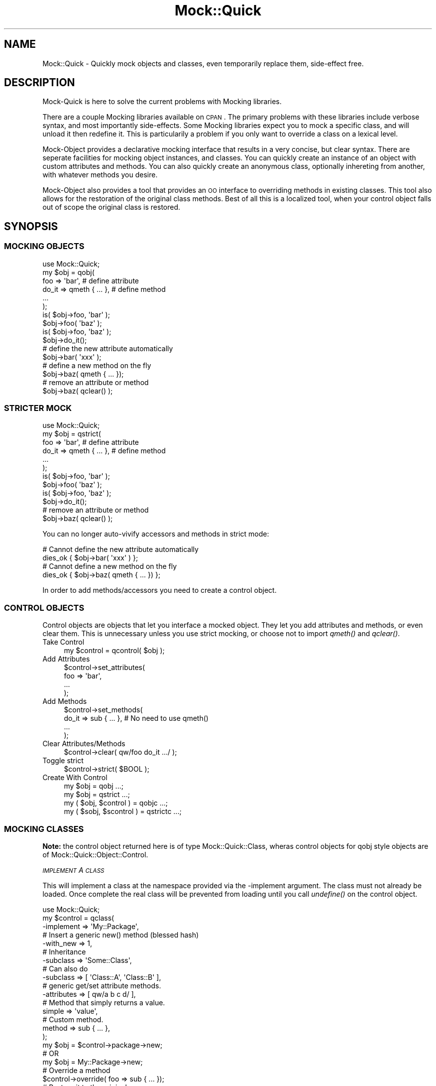 .\" Automatically generated by Pod::Man 2.25 (Pod::Simple 3.20)
.\"
.\" Standard preamble:
.\" ========================================================================
.de Sp \" Vertical space (when we can't use .PP)
.if t .sp .5v
.if n .sp
..
.de Vb \" Begin verbatim text
.ft CW
.nf
.ne \\$1
..
.de Ve \" End verbatim text
.ft R
.fi
..
.\" Set up some character translations and predefined strings.  \*(-- will
.\" give an unbreakable dash, \*(PI will give pi, \*(L" will give a left
.\" double quote, and \*(R" will give a right double quote.  \*(C+ will
.\" give a nicer C++.  Capital omega is used to do unbreakable dashes and
.\" therefore won't be available.  \*(C` and \*(C' expand to `' in nroff,
.\" nothing in troff, for use with C<>.
.tr \(*W-
.ds C+ C\v'-.1v'\h'-1p'\s-2+\h'-1p'+\s0\v'.1v'\h'-1p'
.ie n \{\
.    ds -- \(*W-
.    ds PI pi
.    if (\n(.H=4u)&(1m=24u) .ds -- \(*W\h'-12u'\(*W\h'-12u'-\" diablo 10 pitch
.    if (\n(.H=4u)&(1m=20u) .ds -- \(*W\h'-12u'\(*W\h'-8u'-\"  diablo 12 pitch
.    ds L" ""
.    ds R" ""
.    ds C` ""
.    ds C' ""
'br\}
.el\{\
.    ds -- \|\(em\|
.    ds PI \(*p
.    ds L" ``
.    ds R" ''
'br\}
.\"
.\" Escape single quotes in literal strings from groff's Unicode transform.
.ie \n(.g .ds Aq \(aq
.el       .ds Aq '
.\"
.\" If the F register is turned on, we'll generate index entries on stderr for
.\" titles (.TH), headers (.SH), subsections (.SS), items (.Ip), and index
.\" entries marked with X<> in POD.  Of course, you'll have to process the
.\" output yourself in some meaningful fashion.
.ie \nF \{\
.    de IX
.    tm Index:\\$1\t\\n%\t"\\$2"
..
.    nr % 0
.    rr F
.\}
.el \{\
.    de IX
..
.\}
.\"
.\" Accent mark definitions (@(#)ms.acc 1.5 88/02/08 SMI; from UCB 4.2).
.\" Fear.  Run.  Save yourself.  No user-serviceable parts.
.    \" fudge factors for nroff and troff
.if n \{\
.    ds #H 0
.    ds #V .8m
.    ds #F .3m
.    ds #[ \f1
.    ds #] \fP
.\}
.if t \{\
.    ds #H ((1u-(\\\\n(.fu%2u))*.13m)
.    ds #V .6m
.    ds #F 0
.    ds #[ \&
.    ds #] \&
.\}
.    \" simple accents for nroff and troff
.if n \{\
.    ds ' \&
.    ds ` \&
.    ds ^ \&
.    ds , \&
.    ds ~ ~
.    ds /
.\}
.if t \{\
.    ds ' \\k:\h'-(\\n(.wu*8/10-\*(#H)'\'\h"|\\n:u"
.    ds ` \\k:\h'-(\\n(.wu*8/10-\*(#H)'\`\h'|\\n:u'
.    ds ^ \\k:\h'-(\\n(.wu*10/11-\*(#H)'^\h'|\\n:u'
.    ds , \\k:\h'-(\\n(.wu*8/10)',\h'|\\n:u'
.    ds ~ \\k:\h'-(\\n(.wu-\*(#H-.1m)'~\h'|\\n:u'
.    ds / \\k:\h'-(\\n(.wu*8/10-\*(#H)'\z\(sl\h'|\\n:u'
.\}
.    \" troff and (daisy-wheel) nroff accents
.ds : \\k:\h'-(\\n(.wu*8/10-\*(#H+.1m+\*(#F)'\v'-\*(#V'\z.\h'.2m+\*(#F'.\h'|\\n:u'\v'\*(#V'
.ds 8 \h'\*(#H'\(*b\h'-\*(#H'
.ds o \\k:\h'-(\\n(.wu+\w'\(de'u-\*(#H)/2u'\v'-.3n'\*(#[\z\(de\v'.3n'\h'|\\n:u'\*(#]
.ds d- \h'\*(#H'\(pd\h'-\w'~'u'\v'-.25m'\f2\(hy\fP\v'.25m'\h'-\*(#H'
.ds D- D\\k:\h'-\w'D'u'\v'-.11m'\z\(hy\v'.11m'\h'|\\n:u'
.ds th \*(#[\v'.3m'\s+1I\s-1\v'-.3m'\h'-(\w'I'u*2/3)'\s-1o\s+1\*(#]
.ds Th \*(#[\s+2I\s-2\h'-\w'I'u*3/5'\v'-.3m'o\v'.3m'\*(#]
.ds ae a\h'-(\w'a'u*4/10)'e
.ds Ae A\h'-(\w'A'u*4/10)'E
.    \" corrections for vroff
.if v .ds ~ \\k:\h'-(\\n(.wu*9/10-\*(#H)'\s-2\u~\d\s+2\h'|\\n:u'
.if v .ds ^ \\k:\h'-(\\n(.wu*10/11-\*(#H)'\v'-.4m'^\v'.4m'\h'|\\n:u'
.    \" for low resolution devices (crt and lpr)
.if \n(.H>23 .if \n(.V>19 \
\{\
.    ds : e
.    ds 8 ss
.    ds o a
.    ds d- d\h'-1'\(ga
.    ds D- D\h'-1'\(hy
.    ds th \o'bp'
.    ds Th \o'LP'
.    ds ae ae
.    ds Ae AE
.\}
.rm #[ #] #H #V #F C
.\" ========================================================================
.\"
.IX Title "Mock::Quick 3"
.TH Mock::Quick 3 "2014-04-20" "perl v5.16.3" "User Contributed Perl Documentation"
.\" For nroff, turn off justification.  Always turn off hyphenation; it makes
.\" way too many mistakes in technical documents.
.if n .ad l
.nh
.SH "NAME"
Mock::Quick \- Quickly mock objects and classes, even temporarily replace them,
side\-effect free.
.SH "DESCRIPTION"
.IX Header "DESCRIPTION"
Mock-Quick is here to solve the current problems with Mocking libraries.
.PP
There are a couple Mocking libraries available on \s-1CPAN\s0. The primary problems
with these libraries include verbose syntax, and most importantly side-effects.
Some Mocking libraries expect you to mock a specific class, and will unload it
then redefine it. This is particularily a problem if you only want to override
a class on a lexical level.
.PP
Mock-Object provides a declarative mocking interface that results in a very
concise, but clear syntax. There are seperate facilities for mocking object
instances, and classes. You can quickly create an instance of an object with
custom attributes and methods. You can also quickly create an anonymous class,
optionally inhereting from another, with whatever methods you desire.
.PP
Mock-Object also provides a tool that provides an \s-1OO\s0 interface to overriding
methods in existing classes. This tool also allows for the restoration of the
original class methods. Best of all this is a localized tool, when your control
object falls out of scope the original class is restored.
.SH "SYNOPSIS"
.IX Header "SYNOPSIS"
.SS "\s-1MOCKING\s0 \s-1OBJECTS\s0"
.IX Subsection "MOCKING OBJECTS"
.Vb 1
\&    use Mock::Quick;
\&
\&    my $obj = qobj(
\&        foo => \*(Aqbar\*(Aq,            # define attribute
\&        do_it => qmeth { ... },  # define method
\&        ...
\&    );
\&
\&    is( $obj\->foo, \*(Aqbar\*(Aq );
\&    $obj\->foo( \*(Aqbaz\*(Aq );
\&    is( $obj\->foo, \*(Aqbaz\*(Aq );
\&
\&    $obj\->do_it();
\&
\&    # define the new attribute automatically
\&    $obj\->bar( \*(Aqxxx\*(Aq );
\&
\&    # define a new method on the fly
\&    $obj\->baz( qmeth { ... });
\&
\&    # remove an attribute or method
\&    $obj\->baz( qclear() );
.Ve
.SS "\s-1STRICTER\s0 \s-1MOCK\s0"
.IX Subsection "STRICTER MOCK"
.Vb 1
\&    use Mock::Quick;
\&
\&    my $obj = qstrict(
\&        foo => \*(Aqbar\*(Aq,            # define attribute
\&        do_it => qmeth { ... },  # define method
\&        ...
\&    );
\&
\&    is( $obj\->foo, \*(Aqbar\*(Aq );
\&    $obj\->foo( \*(Aqbaz\*(Aq );
\&    is( $obj\->foo, \*(Aqbaz\*(Aq );
\&
\&    $obj\->do_it();
\&
\&    # remove an attribute or method
\&    $obj\->baz( qclear() );
.Ve
.PP
You can no longer auto-vivify accessors and methods in strict mode:
.PP
.Vb 2
\&    # Cannot define the new attribute automatically
\&    dies_ok { $obj\->bar( \*(Aqxxx\*(Aq ) };
\&
\&    # Cannot define a new method on the fly
\&    dies_ok { $obj\->baz( qmeth { ... }) };
.Ve
.PP
In order to add methods/accessors you need to create a control object.
.SS "\s-1CONTROL\s0 \s-1OBJECTS\s0"
.IX Subsection "CONTROL OBJECTS"
Control objects are objects that let you interface a mocked object. They let
you add attributes and methods, or even clear them. This is unnecessary unless
you use strict mocking, or choose not to import \fIqmeth()\fR and \fIqclear()\fR.
.IP "Take Control" 4
.IX Item "Take Control"
.Vb 1
\&    my $control = qcontrol( $obj );
.Ve
.IP "Add Attributes" 4
.IX Item "Add Attributes"
.Vb 4
\&    $control\->set_attributes(
\&        foo => \*(Aqbar\*(Aq,
\&        ...
\&    );
.Ve
.IP "Add Methods" 4
.IX Item "Add Methods"
.Vb 4
\&    $control\->set_methods(
\&        do_it => sub { ... }, # No need to use qmeth()
\&        ...
\&    );
.Ve
.IP "Clear Attributes/Methods" 4
.IX Item "Clear Attributes/Methods"
.Vb 1
\&    $control\->clear( qw/foo do_it .../ );
.Ve
.IP "Toggle strict" 4
.IX Item "Toggle strict"
.Vb 1
\&    $control\->strict( $BOOL );
.Ve
.IP "Create With Control" 4
.IX Item "Create With Control"
.Vb 4
\&    my $obj = qobj ...;
\&    my $obj = qstrict ...;
\&    my ( $obj,  $control  ) = qobjc ...;
\&    my ( $sobj, $scontrol ) = qstrictc ...;
.Ve
.SS "\s-1MOCKING\s0 \s-1CLASSES\s0"
.IX Subsection "MOCKING CLASSES"
\&\fBNote:\fR the control object returned here is of type Mock::Quick::Class,
wheras control objects for qobj style objects are of
Mock::Quick::Object::Control.
.PP
\fI\s-1IMPLEMENT\s0 A \s-1CLASS\s0\fR
.IX Subsection "IMPLEMENT A CLASS"
.PP
This will implement a class at the namespace provided via the \-implement
argument. The class must not already be loaded. Once complete the real class
will be prevented from loading until you call \fIundefine()\fR on the control object.
.PP
.Vb 1
\&    use Mock::Quick;
\&
\&    my $control = qclass(
\&        \-implement => \*(AqMy::Package\*(Aq,
\&
\&        # Insert a generic new() method (blessed hash)
\&        \-with_new => 1,
\&
\&        # Inheritance
\&        \-subclass => \*(AqSome::Class\*(Aq,
\&        # Can also do
\&        \-subclass => [ \*(AqClass::A\*(Aq, \*(AqClass::B\*(Aq ],
\&
\&        # generic get/set attribute methods.
\&        \-attributes => [ qw/a b c d/ ],
\&
\&        # Method that simply returns a value.
\&        simple => \*(Aqvalue\*(Aq,
\&
\&        # Custom method.
\&        method => sub { ... },
\&    );
\&
\&    my $obj = $control\->package\->new;
\&    # OR
\&    my $obj = My::Package\->new;
\&
\&    # Override a method
\&    $control\->override( foo => sub { ... });
\&
\&    # Restore it to the original
\&    $control\->restore( \*(Aqfoo\*(Aq );
\&
\&    # Remove the namespace we created, which would allow the real thing to load
\&    # in a require or use statement.
\&    $control\->undefine();
.Ve
.PP
You can also use the \fIqimplement()\fR method instead of qclass:
.PP
.Vb 1
\&    use Mock::Quick;
\&
\&    my $control = qimplement \*(AqSome::Package\*(Aq => ( %args );
.Ve
.PP
\fI\s-1ANONYMOUS\s0 \s-1MOCKED\s0 \s-1CLASS\s0\fR
.IX Subsection "ANONYMOUS MOCKED CLASS"
.PP
This is if you just need to generate a class where the package name does not
matter. This is done when the \-takeover and \-implement arguments are both
ommited.
.PP
.Vb 1
\&    use Mock::Quick;
\&
\&    my $control = qclass(
\&        # Insert a generic new() method (blessed hash)
\&        \-with_new => 1,
\&
\&        # Inheritance
\&        \-subclass => \*(AqSome::Class\*(Aq,
\&        # Can also do
\&        \-subclass => [ \*(AqClass::A\*(Aq, \*(AqClass::B\*(Aq ],
\&
\&        # generic get/set attribute methods.
\&        \-attributes => [ qw/a b c d/ ],
\&
\&        # Method that simply returns a value.
\&        simple => \*(Aqvalue\*(Aq,
\&
\&        # Custom method.
\&        method => sub { ... },
\&    );
\&
\&    my $obj = $control\->package\->new;
\&
\&    # Override a method
\&    $control\->override( foo => sub { ... });
\&
\&    # Restore it to the original
\&    $control\->restore( \*(Aqfoo\*(Aq );
\&
\&    # Remove the anonymous namespace we created.
\&    $control\->undefine();
.Ve
.PP
\fI\s-1TAKING\s0 \s-1OVER\s0 \s-1EXISTING/LOADED\s0 \s-1CLASSES\s0\fR
.IX Subsection "TAKING OVER EXISTING/LOADED CLASSES"
.PP
.Vb 1
\&    use Mock::Quick;
\&
\&    my $control = qtakeover \*(AqSome::Package\*(Aq => ( %overrides );
\&
\&    # Override a method
\&    $control\->override( foo => sub { ... });
\&
\&    # Restore it to the original
\&    $control\->restore( \*(Aqfoo\*(Aq );
\&
\&    # Destroy the control object and completely restore the original class
\&    # Some::Package.
\&    $control = undef;
.Ve
.PP
You can also do this through \fIqclass()\fR:
.PP
.Vb 1
\&    use Mock::Quick;
\&
\&    my $control = qclass(
\&        \-takeover => \*(AqSome::Package\*(Aq,
\&        %overrides
\&    );
.Ve
.SH "METRICS"
.IX Header "METRICS"
All control objects have a 'metrics' method. The metrics method returns a hash
where keys are method names, and values are the number of times the method has
been called. When a method is altered or removed the key is deleted.
.PP
Metrics only apply to mocked methods. When you takeover an already loaded class
metrics will only track overriden methods.
.SH "EXPORTS"
.IX Header "EXPORTS"
Mock-Quick uses Exporter::Declare. This allows for exports to be prefixed or renamed.
See \*(L"\s-1RENAMING\s0 \s-1IMPORTED\s0 \s-1ITEMS\s0\*(R" in Exporter::Declare for more information.
.ie n .IP "$obj = qobj( attribute => value, ... )" 4
.el .IP "\f(CW$obj\fR = qobj( attribute => value, ... )" 4
.IX Item "$obj = qobj( attribute => value, ... )"
.PD 0
.ie n .IP "( $obj, $control ) = qobjc( attribute => value, ... )" 4
.el .IP "( \f(CW$obj\fR, \f(CW$control\fR ) = qobjc( attribute => value, ... )" 4
.IX Item "( $obj, $control ) = qobjc( attribute => value, ... )"
.PD
Create an object. Every possible attribute works fine as a get/set accessor.
You can define other methods using qmeth {...} and assigning that to an
attribute. You can clear a method using \fIqclear()\fR as an argument.
.Sp
See Mock::Quick::Object for more.
.ie n .IP "$obj = qstrict( attribute => value, ... )" 4
.el .IP "\f(CW$obj\fR = qstrict( attribute => value, ... )" 4
.IX Item "$obj = qstrict( attribute => value, ... )"
.PD 0
.ie n .IP "( $obj, $control ) = qstrictc( attribute => value, ... )" 4
.el .IP "( \f(CW$obj\fR, \f(CW$control\fR ) = qstrictc( attribute => value, ... )" 4
.IX Item "( $obj, $control ) = qstrictc( attribute => value, ... )"
.PD
Create a stricter object, get/set accessors will not autovivify into existance
for undefined attributes.
.ie n .IP "$control = qclass( \-config => ..., name => $value || sub { ... }, ... )" 4
.el .IP "\f(CW$control\fR = qclass( \-config => ..., name => \f(CW$value\fR || sub { ... }, ... )" 4
.IX Item "$control = qclass( -config => ..., name => $value || sub { ... }, ... )"
Define an anonymous package with the desired methods and specifications.
.Sp
See Mock::Quick::Class for more.
.ie n .IP "$control = qclass( \-takeover => $package, %overrides )" 4
.el .IP "\f(CW$control\fR = qclass( \-takeover => \f(CW$package\fR, \f(CW%overrides\fR )" 4
.IX Item "$control = qclass( -takeover => $package, %overrides )"
.PD 0
.ie n .IP "$control = qtakeover( $package, %overrides );" 4
.el .IP "\f(CW$control\fR = qtakeover( \f(CW$package\fR, \f(CW%overrides\fR );" 4
.IX Item "$control = qtakeover( $package, %overrides );"
.PD
Take over an existing class.
.Sp
See Mock::Quick::Class for more.
.ie n .IP "$control = qimplement( $package, \-config => ..., name => $value || sub { ... }, ... )" 4
.el .IP "\f(CW$control\fR = qimplement( \f(CW$package\fR, \-config => ..., name => \f(CW$value\fR || sub { ... }, ... )" 4
.IX Item "$control = qimplement( $package, -config => ..., name => $value || sub { ... }, ... )"
.PD 0
.ie n .IP "$control = qclass( \-implement => $package, ... )" 4
.el .IP "\f(CW$control\fR = qclass( \-implement => \f(CW$package\fR, ... )" 4
.IX Item "$control = qclass( -implement => $package, ... )"
.PD
Implement the given package to specifications, altering \f(CW%INC\fR so that the real
class will not load. Destroying the control object will once again allow the
original to load.
.IP "\fIqclear()\fR" 4
.IX Item "qclear()"
Returns a special reference that when used as an argument, will cause
Mock::Quick::Object methods to be cleared.
.ie n .IP "qmeth { my $self = shift; ... }" 4
.el .IP "qmeth { my \f(CW$self\fR = shift; ... }" 4
.IX Item "qmeth { my $self = shift; ... }"
Define a method for an Mock::Quick::Object instance.
.Sp
default_export qcontrol   => sub { Mock::Quick::Object::Control\->new( \f(CW@_\fR ) };
.SH "AUTHORS"
.IX Header "AUTHORS"
Chad Granum exodist7@gmail.com
.PP
Ben Hengst notbenh@cpan.org
.SH "CONTRIBUTORS"
.IX Header "CONTRIBUTORS"
Contributors are listed as authors in modules they have touched.
.IP "Ben Hengst notbenh@cpan.org" 4
.IX Item "Ben Hengst notbenh@cpan.org"
.PD 0
.IP "Glen Hinkle glen@empireenterprises.com" 4
.IX Item "Glen Hinkle glen@empireenterprises.com"
.PD
.SH "COPYRIGHT"
.IX Header "COPYRIGHT"
Copyright (C) 2011 Chad Granum
.PP
Mock-Quick is free software; Standard perl licence.
.PP
Mock-Quick is distributed in the hope that it will be useful, but \s-1WITHOUT\s0 \s-1ANY\s0
\&\s-1WARRANTY\s0; without even the implied warranty of \s-1MERCHANTABILITY\s0 or \s-1FITNESS\s0 \s-1FOR\s0 A
\&\s-1PARTICULAR\s0 \s-1PURPOSE\s0. See the license for more details.
